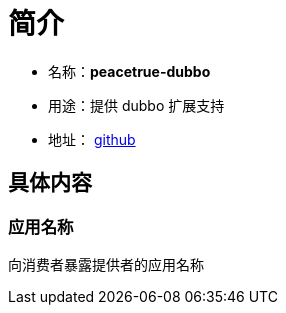 = 简介

* 名称：**peacetrue-dubbo**
* 用途：提供 dubbo 扩展支持
* 地址： https://github.com/peacetrue/peacetrue-dubbo[github^]

== 具体内容
=== 应用名称
向消费者暴露提供者的应用名称

